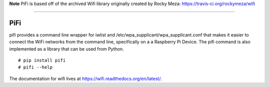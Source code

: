 
**Note** PiFi is based off of the archived Wifi library originally created by Rocky Meza: https://travis-ci.org/rockymeza/wifi

----

PiFi
----

pifi provides a command line wrapper for iwlist and /etc/wpa_supplicant/wpa_supplicant.conf
that makes it easier to connect the WiFi networks from the command line, specifically on a
a Raspberry Pi Device. The pifi command is also implemented as a library that can be used from Python.

::

    # pip install pifi
    # pifi --help


.. image:: https://travis-ci.org/rockymeza/wifi.png?branch=master
   :target: https://travis-ci.org/rockymeza/wifi

The documentation for wifi lives at https://wifi.readthedocs.org/en/latest/.
